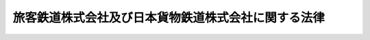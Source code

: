 .. _S61HO088:

====================================================
旅客鉄道株式会社及び日本貨物鉄道株式会社に関する法律
====================================================

.. raw:: html
    
    
    <b>旅客鉄道株式会社及び日本貨物鉄道株式会社に関する法律<br>
    （昭和六十一年十二月四日法律第八十八号）</b><br><br><div align="right">最終改正：平成二四年八月二二日法律第六三号</div><br><p>
    </p><div class="arttitle"><a name="1000000000000000000000000000000000000000000000000100000000000000000000000000000">（会社の目的及び事業）</a>
    </div><div class="item"><b>第一条</b>
    <a name="1000000000000000000000000000000000000000000000000100000000001000000000000000000"></a>
    　北海道旅客鉄道株式会社、四国旅客鉄道株式会社及び九州旅客鉄道株式会社（以下「旅客会社」という。）は、旅客鉄道事業及びこれに附帯する事業を経営することを目的とする株式会社とする。
    </div>
    <div class="item"><b><a name="1000000000000000000000000000000000000000000000000100000000002000000000000000000">２</a>
    </b>
    　日本貨物鉄道株式会社（以下「貨物会社」という。）は、貨物鉄道事業及びこれに附帯する事業を経営することを目的とする株式会社とする。
    </div>
    <div class="item"><b><a name="1000000000000000000000000000000000000000000000000100000000003000000000000000000">３</a>
    </b>
    　旅客会社及び貨物会社（以下「会社」という。）は、それぞれ第一項又は前項の事業を営むほか、国土交通大臣の認可を受けて、自動車運送事業その他の事業を営むことができる。この場合において、国土交通大臣は、会社が当該事業を営むことにより第一項又は前項の事業の適切かつ健全な運営に支障を及ぼすおそれがないと認めるときは、認可をしなければならない。
    </div>
    
    <p>
    </p><div class="arttitle"><a name="1000000000000000000000000000000000000000000000000200000000000000000000000000000">（商号の使用制限）</a>
    </div><div class="item"><b>第二条</b>
    <a name="1000000000000000000000000000000000000000000000000200000000001000000000000000000"></a>
    　会社でない者は、その商号中に、北海道旅客鉄道株式会社、四国旅客鉄道株式会社、九州旅客鉄道株式会社又は日本貨物鉄道株式会社という文字を使用してはならない。
    </div>
    
    <p>
    </p><div class="item"><b><a name="1000000000000000000000000000000000000000000000000300000000000000000000000000000">第三条</a>
    </b>
    <a name="1000000000000000000000000000000000000000000000000300000000001000000000000000000"></a>
    　削除
    </div>
    
    <p>
    </p><div class="arttitle"><a name="1000000000000000000000000000000000000000000000000400000000000000000000000000000">（一般担保）</a>
    </div><div class="item"><b>第四条</b>
    <a name="1000000000000000000000000000000000000000000000000400000000001000000000000000000"></a>
    　会社の社債権者は、当該会社の財産について他の債権者に先立つて自己の債権の弁済を受ける権利を有する。
    </div>
    <div class="item"><b><a name="1000000000000000000000000000000000000000000000000400000000002000000000000000000">２</a>
    </b>
    　前項の先取特権の順位は、<a href="/cgi-bin/idxrefer.cgi?H_FILE=%96%be%93%f1%8b%e3%96%40%94%aa%8b%e3&amp;REF_NAME=%96%af%96%40&amp;ANCHOR_F=&amp;ANCHOR_T=" target="inyo">民法</a>
    （明治二十九年法律第八十九号）の規定による一般の先取特権に次ぐものとする。
    </div>
    
    <p>
    </p><div class="arttitle"><a name="1000000000000000000000000000000000000000000000000500000000000000000000000000000">（新株、社債及び借入金）</a>
    </div><div class="item"><b>第五条</b>
    <a name="1000000000000000000000000000000000000000000000000500000000001000000000000000000"></a>
    　会社は、<a href="/cgi-bin/idxrefer.cgi?H_FILE=%95%bd%88%ea%8e%b5%96%40%94%aa%98%5a&amp;REF_NAME=%89%ef%8e%d0%96%40&amp;ANCHOR_F=&amp;ANCHOR_T=" target="inyo">会社法</a>
    （平成十七年法律第八十六号）<a href="/cgi-bin/idxrefer.cgi?H_FILE=%95%bd%88%ea%8e%b5%96%40%94%aa%98%5a&amp;REF_NAME=%91%e6%95%53%8b%e3%8f%5c%8b%e3%8f%f0%91%e6%88%ea%8d%80&amp;ANCHOR_F=1000000000000000000000000000000000000000000000019900000000001000000000000000000&amp;ANCHOR_T=1000000000000000000000000000000000000000000000019900000000001000000000000000000#1000000000000000000000000000000000000000000000019900000000001000000000000000000" target="inyo">第百九十九条第一項</a>
    に規定するその発行する株式（第十五条及び第二十条第二号において「新株」という。）、<a href="/cgi-bin/idxrefer.cgi?H_FILE=%95%bd%88%ea%8e%b5%96%40%94%aa%98%5a&amp;REF_NAME=%93%af%96%40%91%e6%93%f1%95%53%8e%4f%8f%5c%94%aa%8f%f0%91%e6%88%ea%8d%80&amp;ANCHOR_F=1000000000000000000000000000000000000000000000023800000000001000000000000000000&amp;ANCHOR_T=1000000000000000000000000000000000000000000000023800000000001000000000000000000#1000000000000000000000000000000000000000000000023800000000001000000000000000000" target="inyo">同法第二百三十八条第一項</a>
    に規定する募集新株予約権（第十五条及び第二十条第二号において「募集新株予約権」という。）若しくは<a href="/cgi-bin/idxrefer.cgi?H_FILE=%95%bd%88%ea%8e%b5%96%40%94%aa%98%5a&amp;REF_NAME=%93%af%96%40%91%e6%98%5a%95%53%8e%b5%8f%5c%98%5a%8f%f0&amp;ANCHOR_F=1000000000000000000000000000000000000000000000067600000000000000000000000000000&amp;ANCHOR_T=1000000000000000000000000000000000000000000000067600000000000000000000000000000#1000000000000000000000000000000000000000000000067600000000000000000000000000000" target="inyo">同法第六百七十六条</a>
    に規定する募集社債（<a href="/cgi-bin/idxrefer.cgi?H_FILE=%95%bd%88%ea%8e%4f%96%40%8e%b5%8c%dc&amp;REF_NAME=%8e%d0%8d%c2%81%41%8a%94%8e%ae%93%99%82%cc%90%55%91%d6%82%c9%8a%d6%82%b7%82%e9%96%40%97%a5&amp;ANCHOR_F=&amp;ANCHOR_T=" target="inyo">社債、株式等の振替に関する法律</a>
    （平成十三年法律第七十五号）<a href="/cgi-bin/idxrefer.cgi?H_FILE=%95%bd%88%ea%8e%4f%96%40%8e%b5%8c%dc&amp;REF_NAME=%91%e6%98%5a%8f%5c%98%5a%8f%f0%91%e6%88%ea%8d%86&amp;ANCHOR_F=1000000000000000000000000000000000000000000000006600000000001000000001000000000&amp;ANCHOR_T=1000000000000000000000000000000000000000000000006600000000001000000001000000000#1000000000000000000000000000000000000000000000006600000000001000000001000000000" target="inyo">第六十六条第一号</a>
    に規定する短期社債を除く。第二十条第二号において「募集社債」という。）を引き受ける者の募集をし、株式交換に際して株式、社債（<a href="/cgi-bin/idxrefer.cgi?H_FILE=%95%bd%88%ea%8e%4f%96%40%8e%b5%8c%dc&amp;REF_NAME=%8e%d0%8d%c2%81%41%8a%94%8e%ae%93%99%82%cc%90%55%91%d6%82%c9%8a%d6%82%b7%82%e9%96%40%97%a5%91%e6%98%5a%8f%5c%98%5a%8f%f0%91%e6%88%ea%8d%86&amp;ANCHOR_F=1000000000000000000000000000000000000000000000006600000000001000000001000000000&amp;ANCHOR_T=1000000000000000000000000000000000000000000000006600000000001000000001000000000#1000000000000000000000000000000000000000000000006600000000001000000001000000000" target="inyo">社債、株式等の振替に関する法律第六十六条第一号</a>
    に規定する短期社債を除く。第二十条第二号において同じ。）若しくは新株予約権を発行し、又は弁済期限が一年を超える資金を借り入れようとするときは、国土交通大臣の認可を受けなければならない。
    </div>
    <div class="item"><b><a name="1000000000000000000000000000000000000000000000000500000000002000000000000000000">２</a>
    </b>
    　前項の規定は、会社が、社債券を失つた者に交付するために政令で定めるところにより社債券を発行し、当該社債券の発行により新たに債務を負担することとなる場合には、適用しない。
    </div>
    <div class="item"><b><a name="1000000000000000000000000000000000000000000000000500000000003000000000000000000">３</a>
    </b>
    　会社は、新株予約権の行使により株式を発行した後、遅滞なく、その旨を国土交通大臣に届け出なければならない。
    </div>
    
    <p>
    </p><div class="arttitle"><a name="1000000000000000000000000000000000000000000000000600000000000000000000000000000">（代表取締役等の選定等の決議）</a>
    </div><div class="item"><b>第六条</b>
    <a name="1000000000000000000000000000000000000000000000000600000000001000000000000000000"></a>
    　会社の代表取締役又は代表執行役の選定及び解職並びに監査役の選任及び解任又は監査委員の選定及び解職の決議は、国土交通大臣の認可を受けなければ、その効力を生じない。
    </div>
    
    <p>
    </p><div class="arttitle"><a name="1000000000000000000000000000000000000000000000000700000000000000000000000000000">（事業計画）</a>
    </div><div class="item"><b>第七条</b>
    <a name="1000000000000000000000000000000000000000000000000700000000001000000000000000000"></a>
    　会社は、毎事業年度の開始前に、国土交通省令で定めるところにより、その事業年度の事業計画を定め、国土交通大臣の認可を受けなければならない。これを変更しようとするときも、同様とする。
    </div>
    
    <p>
    </p><div class="arttitle"><a name="1000000000000000000000000000000000000000000000000800000000000000000000000000000">（重要な財産の譲渡等）</a>
    </div><div class="item"><b>第八条</b>
    <a name="1000000000000000000000000000000000000000000000000800000000001000000000000000000"></a>
    　会社は、国土交通省令で定める重要な財産を譲渡し、又は担保に供しようとするときは、国土交通大臣の認可を受けなければならない。
    </div>
    
    <p>
    </p><div class="arttitle"><a name="1000000000000000000000000000000000000000000000000900000000000000000000000000000">（定款の変更等）</a>
    </div><div class="item"><b>第九条</b>
    <a name="1000000000000000000000000000000000000000000000000900000000001000000000000000000"></a>
    　会社の定款の変更、剰余金の配当その他の剰余金の処分、合併、分割及び解散の決議は、国土交通大臣の認可を受けなければ、その効力を生じない。
    </div>
    
    <p>
    </p><div class="arttitle"><a name="1000000000000000000000000000000000000000000000001000000000000000000000000000000">（中小企業者への配慮）</a>
    </div><div class="item"><b>第十条</b>
    <a name="1000000000000000000000000000000000000000000000001000000000001000000000000000000"></a>
    　会社は、その営む事業が地域における経済活動に与える影響にかんがみ、その地域において当該会社が営む事業と同種の事業を営む中小企業者の事業活動を不当に妨げ、又はその利益を不当に侵害することのないよう特に配慮しなければならない。
    </div>
    
    <p>
    </p><div class="arttitle"><a name="1000000000000000000000000000000000000000000000001100000000000000000000000000000">（財務諸表）</a>
    </div><div class="item"><b>第十一条</b>
    <a name="1000000000000000000000000000000000000000000000001100000000001000000000000000000"></a>
    　会社は、毎事業年度終了後三月以内に、その事業年度の貸借対照表、損益計算書及び事業報告書を国土交通大臣に提出しなければならない。
    </div>
    
    <p>
    </p><div class="arttitle"><a name="1000000000000000000000000000000000000000000000001200000000000000000000000000000">（旅客会社の経営安定基金）</a>
    </div><div class="item"><b>第十二条</b>
    <a name="1000000000000000000000000000000000000000000000001200000000001000000000000000000"></a>
    　旅客会社は、それぞれ、附則第七条第一項の規定により取得した債権の額に相当する金額を経営安定基金（以下「基金」という。）として管理し、その運用により生ずる収益をその事業の運営に必要な費用に充てるものとする。
    </div>
    <div class="item"><b><a name="1000000000000000000000000000000000000000000000001200000000002000000000000000000">２</a>
    </b>
    　旅客会社は、基金に係る経理については、国土交通省令で定めるところにより、その他の経理と区分して整理しなければならない。
    </div>
    <div class="item"><b><a name="1000000000000000000000000000000000000000000000001200000000003000000000000000000">３</a>
    </b>
    　基金は、取り崩してはならない。ただし、当該会社の純資産額が資本金、準備金及び基金の総額に満たなくなつた場合においてあらかじめ国土交通大臣の承認を受けたときは、この限りでない。
    </div>
    <div class="item"><b><a name="1000000000000000000000000000000000000000000000001200000000004000000000000000000">４</a>
    </b>
    　前項ただし書の規定により基金を取り崩した後において当該会社の純資産額が資本金、準備金及び基金の総額を超えることとなつたときは、その超える部分の額に相当する金額を、基金の金額が第一項の金額に達するまで、基金に組み入れなければならない。
    </div>
    <div class="item"><b><a name="1000000000000000000000000000000000000000000000001200000000005000000000000000000">５</a>
    </b>
    　旅客会社は、確実かつ有利な方法により基金を運用しなければならない。
    </div>
    <div class="item"><b><a name="1000000000000000000000000000000000000000000000001200000000006000000000000000000">６</a>
    </b>
    　前各項に定めるもののほか、基金の管理に関し必要な事項は、国土交通省令で定める。
    </div>
    
    <p>
    </p><div class="arttitle"><a name="1000000000000000000000000000000000000000000000001300000000000000000000000000000">（監督）</a>
    </div><div class="item"><b>第十三条</b>
    <a name="1000000000000000000000000000000000000000000000001300000000001000000000000000000"></a>
    　会社は、国土交通大臣がこの法律の定めるところに従い監督する。
    </div>
    <div class="item"><b><a name="1000000000000000000000000000000000000000000000001300000000002000000000000000000">２</a>
    </b>
    　国土交通大臣は、この法律を施行するため特に必要があると認めるときは、会社に対し、その業務に関し監督上必要な命令をすることができる。
    </div>
    
    <p>
    </p><div class="arttitle"><a name="1000000000000000000000000000000000000000000000001400000000000000000000000000000">（報告及び検査）</a>
    </div><div class="item"><b>第十四条</b>
    <a name="1000000000000000000000000000000000000000000000001400000000001000000000000000000"></a>
    　国土交通大臣は、この法律を施行するため特に必要があると認めるときは、会社からその業務に関し報告をさせ、又はその職員に、会社の営業所、事務所その他の事業場に立ち入り、帳簿、書類その他の物件を検査させることができる。
    </div>
    <div class="item"><b><a name="1000000000000000000000000000000000000000000000001400000000002000000000000000000">２</a>
    </b>
    　前項の規定により立入検査をする職員は、その身分を示す証明書を携帯し、関係人にこれを提示しなければならない。
    </div>
    <div class="item"><b><a name="1000000000000000000000000000000000000000000000001400000000003000000000000000000">３</a>
    </b>
    　第一項の規定による立入検査の権限は、犯罪捜査のために認められたものと解してはならない。
    </div>
    
    <p>
    </p><div class="arttitle"><a name="1000000000000000000000000000000000000000000000001500000000000000000000000000000">（財務大臣との協議）</a>
    </div><div class="item"><b>第十五条</b>
    <a name="1000000000000000000000000000000000000000000000001500000000001000000000000000000"></a>
    　国土交通大臣は、第五条第一項（新株及び募集新株予約権（新株予約権付社債に付されたものを除く。）を引き受ける者の募集並びに株式交換に際して行う株式及び新株予約権（新株予約権付社債に付されたものを除く。）の発行に係るものを除く。）、第七条、第八条若しくは第九条（定款の変更の決議に係るものを除く。）の認可又は第十二条第三項ただし書の承認をしようとするときは、財務大臣に協議しなければならない。
    </div>
    
    <p>
    </p><div class="arttitle"><a name="1000000000000000000000000000000000000000000000001600000000000000000000000000000">（罰則）</a>
    </div><div class="item"><b>第十六条</b>
    <a name="1000000000000000000000000000000000000000000000001600000000001000000000000000000"></a>
    　会社の取締役、執行役、会計参与（会計参与が法人であるときは、その職務を行うべき社員）、監査役又は職員が、その職務に関して、賄賂を収受し、又はその要求若しくは約束をしたときは、三年以下の懲役に処する。これによつて不正の行為をし、又は相当の行為をしなかつたときは、五年以下の懲役に処する。
    </div>
    <div class="item"><b><a name="1000000000000000000000000000000000000000000000001600000000002000000000000000000">２</a>
    </b>
    　前項の場合において、犯人が収受した賄賂は、没収する。その全部又は一部を没収することができないときは、その価額を追徴する。
    </div>
    
    <p>
    </p><div class="item"><b><a name="1000000000000000000000000000000000000000000000001700000000000000000000000000000">第十七条</a>
    </b>
    <a name="1000000000000000000000000000000000000000000000001700000000001000000000000000000"></a>
    　前条第一項の賄賂を供与し、又はその申込み若しくは約束をした者は、三年以下の懲役又は百万円以下の罰金に処する。
    </div>
    <div class="item"><b><a name="1000000000000000000000000000000000000000000000001700000000002000000000000000000">２</a>
    </b>
    　前項の罪を犯した者が自首したときは、その刑を減軽し、又は免除することができる。
    </div>
    
    <p>
    </p><div class="item"><b><a name="1000000000000000000000000000000000000000000000001800000000000000000000000000000">第十八条</a>
    </b>
    <a name="1000000000000000000000000000000000000000000000001800000000001000000000000000000"></a>
    　第十六条第一項の罪は、<a href="/cgi-bin/idxrefer.cgi?H_FILE=%96%be%8e%6c%81%5a%96%40%8e%6c%8c%dc&amp;REF_NAME=%8c%59%96%40&amp;ANCHOR_F=&amp;ANCHOR_T=" target="inyo">刑法</a>
    （明治四十年法律第四十五号）<a href="/cgi-bin/idxrefer.cgi?H_FILE=%96%be%8e%6c%81%5a%96%40%8e%6c%8c%dc&amp;REF_NAME=%91%e6%8e%6c%8f%f0&amp;ANCHOR_F=1000000000000000000000000000000000000000000000000400000000000000000000000000000&amp;ANCHOR_T=1000000000000000000000000000000000000000000000000400000000000000000000000000000#1000000000000000000000000000000000000000000000000400000000000000000000000000000" target="inyo">第四条</a>
    の例に従う。
    </div>
    <div class="item"><b><a name="1000000000000000000000000000000000000000000000001800000000002000000000000000000">２</a>
    </b>
    　前条第一項の罪は、<a href="/cgi-bin/idxrefer.cgi?H_FILE=%96%be%8e%6c%81%5a%96%40%8e%6c%8c%dc&amp;REF_NAME=%8c%59%96%40%91%e6%93%f1%8f%f0&amp;ANCHOR_F=1000000000000000000000000000000000000000000000000200000000000000000000000000000&amp;ANCHOR_T=1000000000000000000000000000000000000000000000000200000000000000000000000000000#1000000000000000000000000000000000000000000000000200000000000000000000000000000" target="inyo">刑法第二条</a>
    の例に従う。
    </div>
    
    <p>
    </p><div class="item"><b><a name="1000000000000000000000000000000000000000000000001900000000000000000000000000000">第十九条</a>
    </b>
    <a name="1000000000000000000000000000000000000000000000001900000000001000000000000000000"></a>
    　第十四条第一項の規定による報告をせず、若しくは虚偽の報告をし、又は同項の規定による検査を拒み、妨げ、若しくは忌避した場合には、その違反行為をした会社の取締役、執行役、会計参与（会計参与が法人であるときは、その職務を行うべき社員）、監査役又は職員は、二十万円以下の罰金に処する。
    </div>
    
    <p>
    </p><div class="item"><b><a name="1000000000000000000000000000000000000000000000002000000000000000000000000000000">第二十条</a>
    </b>
    <a name="1000000000000000000000000000000000000000000000002000000000001000000000000000000"></a>
    　次の各号のいずれかに該当する場合には、その違反行為をした会社の取締役、執行役、会計参与若しくはその職務を行うべき社員又は監査役は、百万円以下の過料に処する。
    <div class="number"><b><a name="1000000000000000000000000000000000000000000000002000000000001000000001000000000">一</a>
    </b>
    　第一条第三項の規定に違反して、事業を営んだとき。
    </div>
    <div class="number"><b><a name="1000000000000000000000000000000000000000000000002000000000001000000002000000000">二</a>
    </b>
    　第五条第一項の規定に違反して、新株、募集新株予約権若しくは募集社債を引き受ける者の募集をし、株式交換に際して株式、社債若しくは新株予約権を発行し、又は資金を借り入れたとき。
    </div>
    <div class="number"><b><a name="1000000000000000000000000000000000000000000000002000000000001000000003000000000">三</a>
    </b>
    　第五条第三項の規定に違反して、株式を発行した旨の届出を行わなかつたとき。
    </div>
    <div class="number"><b><a name="1000000000000000000000000000000000000000000000002000000000001000000004000000000">四</a>
    </b>
    　第七条の規定に違反して、事業計画の認可を受けなかつたとき。
    </div>
    <div class="number"><b><a name="1000000000000000000000000000000000000000000000002000000000001000000005000000000">五</a>
    </b>
    　第八条の規定に違反して、財産を譲渡し、又は担保に供したとき。
    </div>
    <div class="number"><b><a name="1000000000000000000000000000000000000000000000002000000000001000000006000000000">六</a>
    </b>
    　第十一条の規定に違反して、貸借対照表、損益計算書若しくは事業報告書を提出せず、又は不実の記載若しくは記録をしたこれらのものを提出したとき。
    </div>
    <div class="number"><b><a name="1000000000000000000000000000000000000000000000002000000000001000000007000000000">七</a>
    </b>
    　第十二条第三項の規定に違反して、基金を取り崩したとき。
    </div>
    <div class="number"><b><a name="1000000000000000000000000000000000000000000000002000000000001000000008000000000">八</a>
    </b>
    　第十三条第二項の規定による命令に違反したとき。
    </div>
    </div>
    
    <p>
    </p><div class="item"><b><a name="1000000000000000000000000000000000000000000000002100000000000000000000000000000">第二十一条</a>
    </b>
    <a name="1000000000000000000000000000000000000000000000002100000000001000000000000000000"></a>
    　第二条の規定に違反した者は、十万円以下の過料に処する。
    </div>
    
    
    <br><a name="5000000000000000000000000000000000000000000000000000000000000000000000000000000"></a>
    　　　<a name="5000000001000000000000000000000000000000000000000000000000000000000000000000000"><b>附　則</b></a>
    <br><p>
    </p><div class="arttitle">（施行期日）</div>
    <div class="item"><b>第一条</b>
    　この法律は、公布の日から施行する。
    </div>
    
    <p>
    </p><div class="arttitle">（設立委員）</div>
    <div class="item"><b>第二条</b>
    　運輸大臣は、それぞれの会社ごとに設立委員を命じ、当該会社の設立に関して発起人の職務を行わせる。
    </div>
    <div class="item"><b>２</b>
    　設立委員は、前項及び日本国有鉄道改革法（昭和六十一年法律第八十七号。以下「改革法」という。）第二十三条に定めるもののほか、当該会社がその成立の時において事業を円滑に開始するために必要な業務を行うことができる。
    </div>
    
    <p>
    </p><div class="arttitle">（定款の作成）</div>
    <div class="item"><b>第三条</b>
    　設立委員は、定款を作成して、運輸大臣の認可を受けなければならない。
    </div>
    
    <p>
    </p><div class="arttitle">（会社の設立に際して発行する株式）</div>
    <div class="item"><b>第四条</b>
    　会社の設立に際して発行する株式に関する商法（明治三十二年法律第四十八号）第百六十八条ノ二各号に掲げる事項は、定款で定めなければならない。
    </div>
    <div class="item"><b>２</b>
    　会社の設立に際して発行する株式については、商法第二百八十四条ノ二第二項本文の規定にかかわらず、その発行価額の二分の一を超える額を資本に組み入れないことができる。この場合において、同条第一項中「本法」とあるのは、「本法又ハ旅客鉄道株式会社及び日本貨物鉄道株式会社に関する法律」とする。
    </div>
    
    <p>
    </p><div class="arttitle">（株式の引受け）</div>
    <div class="item"><b>第五条</b>
    　会社の設立に際して発行する株式の総数は、日本国有鉄道が引き受けるものとし、設立委員は、これを日本国有鉄道に割り当てるものとする。
    </div>
    
    <p>
    </p><div class="arttitle">（財産の出資）</div>
    <div class="item"><b>第六条</b>
    　日本国有鉄道は、会社の設立に際し、会社に対し、改革法第二十一条に規定する承継計画（以下「承継計画」という。）において定めるところにより、その財産を出資するものとする。
    </div>
    
    <p>
    </p><div class="arttitle">（北海道旅客会社等の設立に際しての特別措置）</div>
    <div class="item"><b>第七条</b>
    　日本国有鉄道は、改革法附則第二項の規定の施行の時において、北海道旅客会社等に対し、基金に充てるために必要なものとして運輸大臣が定める金額に相当する額の債務を負担する。
    </div>
    <div class="item"><b>２</b>
    　日本国有鉄道は、前項に定めるもののほか、改革法附則第二項の規定の施行の時において、本州と北海道を連絡する航路に係る連絡船事業を日本国有鉄道から引き継ぐものとして改革法第九条の規定により運輸大臣が指定する旅客会社に対し、昭和六十二年度における当該連絡船事業の運営に充てるために必要なものとして運輸大臣が定める金額に相当する額の債務を負担する。
    </div>
    <div class="item"><b>３</b>
    　前二項の規定により負担する債務の償還、当該債務に係る利子の支払その他のこれらの規定による債務の負担に関し必要な事項は、政令で定める。
    </div>
    <div class="item"><b>４</b>
    　運輸大臣は、第一項又は第二項の規定により金額を定めようとするときは、大蔵大臣に協議しなければならない。
    </div>
    
    <p>
    </p><div class="arttitle">（創立総会の招集時期）</div>
    <div class="item"><b>第八条</b>
    　会社の設立に係る商法第百八十条第一項の規定の適用については、同項中「第百七十七条ノ規定ニ依ル払込及現物出資ノ給付」とあるのは、「旅客鉄道株式会社及び日本貨物鉄道株式会社に関する法律附則第五条ノ規定ニ依ル株式ノ割当」とする。
    </div>
    
    <p>
    </p><div class="arttitle">（会社の成立）</div>
    <div class="item"><b>第九条</b>
    　附則第六条の規定により日本国有鉄道が行う出資に係る給付は、改革法附則第二項の規定の施行の時に行われるものとし、会社は、商法第五十七条の規定にかかわらず、その時に成立する。
    </div>
    
    <p>
    </p><div class="arttitle">（設立の登記）</div>
    <div class="item"><b>第十条</b>
    　会社は、商法第百八十八条第一項の規定にかかわらず、会社の成立後遅滞なく、その設立の登記をしなければならない。
    </div>
    
    <p>
    </p><div class="arttitle">（商法の適用除外）</div>
    <div class="item"><b>第十一条</b>
    　商法第百六十七条、第百六十八条第二項、第百八十一条及び第百八十五条の規定は、会社の設立については、適用しない。
    </div>
    
    <p>
    </p><div class="arttitle">（事業に関する経過措置）</div>
    <div class="item"><b>第十二条</b>
    　改革法附則第二項の規定の施行の際現に日本国有鉄道が行つている事業（承継計画において旅客会社に引き継ぐものとされた事業に限る。）であつて、第一条第一項の事業に該当しないものは、旅客会社がその成立の時において同条第三項の認可を受けた事業とみなす。
    </div>
    <div class="item"><b>２</b>
    　前項の規定は、貨物会社について準用する。この場合において、同項中「第一条第一項」とあるのは、「第一条第二項」と読み替えるものとする。
    </div>
    
    <p>
    </p><div class="arttitle">（特別債券の引受け）</div>
    <div class="item"><b>第十三条</b>
    　北海道旅客鉄道株式会社及び四国旅客鉄道株式会社は、日本国有鉄道清算事業団の債務等の処理に関する法律（平成十年法律第百三十六号）附則第四条第一項第三号の規定による貸付けを受けたときは、当該貸付けに係る貸付金をもつて同項第一号に規定する特別債券（以下単に「特別債券」という。）を引き受けるものとする。
    </div>
    <div class="item"><b>２</b>
    　北海道旅客鉄道株式会社及び四国旅客鉄道株式会社は、特別債券に係る経理については、国土交通省令で定めるところにより、その他の経理と区分して整理しなければならない。
    </div>
    <div class="item"><b>３</b>
    　特別債券については、譲渡、担保権の設定その他の処分をすることができない。
    </div>
    
    <br>　　　<a name="5000000002000000000000000000000000000000000000000000000000000000000000000000000"><b>附　則　（平成二年六月二七日法律第五〇号）　抄</b></a>
    <br><p>
    </p><div class="arttitle">（施行期日）</div>
    <div class="item"><b>第一条</b>
    　この法律は、平成三年四月一日から施行する。
    </div>
    
    <br>　　　<a name="5000000003000000000000000000000000000000000000000000000000000000000000000000000"><b>附　則　（平成二年六月二九日法律第六五号）　抄</b></a>
    <br><p>
    　この法律は、商法等の一部を改正する法律の施行の日から施行する。
    
    
    </p><p>
    </p><div class="arttitle">（罰則の適用に関する経過措置）</div>
    <div class="item"><b>第四十二条</b>
    　この法律の施行前にした行為並びに商法等の一部を改正する法律附則第三条（第十条において準用する場合を含む。）の規定及び第十二条の規定により従前の例によることとされる場合におけるこの法律の施行後にした行為に対する罰則の適用については、なお従前の例による。
    </div>
    
    <br>　　　<a name="5000000004000000000000000000000000000000000000000000000000000000000000000000000"><b>附　則　（平成五年六月一四日法律第六三号）</b></a>
    <br><p>
    　この法律は、商法等の一部を改正する法律の施行の日から施行する。
    
    
    <br>　　　<a name="5000000005000000000000000000000000000000000000000000000000000000000000000000000"><b>附　則　（平成一一年一二月二二日法律第一六〇号）　抄</b></a>
    <br></p><p>
    </p><div class="arttitle">（施行期日）</div>
    <div class="item"><b>第一条</b>
    　この法律（第二条及び第三条を除く。）は、平成十三年一月六日から施行する。
    </div>
    
    <br>　　　<a name="5000000006000000000000000000000000000000000000000000000000000000000000000000000"><b>附　則　（平成一二年五月三一日法律第九一号）</b></a>
    <br><p></p><div class="arttitle">（施行期日）</div>
    <div class="item"><b>１</b>
    　この法律は、商法等の一部を改正する法律（平成十二年法律第九十号）の施行の日から施行する。
    </div>
    <div class="arttitle">（経過措置）</div>
    <div class="item"><b>２</b>
    　この法律の施行の日が独立行政法人農林水産消費技術センター法（平成十一年法律第百八十三号）附則第八条の規定の施行の日前である場合には、第三十一条のうち農林物資の規格化及び品質表示の適正化に関する法律第十九条の五の二、第十九条の六第一項第四号及び第二十七条の改正規定中「第二十七条」とあるのは、「第二十六条」とする。
    </div>
    
    <br>　　　<a name="5000000007000000000000000000000000000000000000000000000000000000000000000000000"><b>附　則　（平成一三年六月二二日法律第六一号）　抄</b></a>
    <br><p>
    </p><div class="arttitle">（施行期日）</div>
    <div class="item"><b>第一条</b>
    　この法律は、公布の日から起算して六月を超えない範囲内において政令で定める日（以下「施行日」という。）から施行する。ただし、附則第六条の規定は、公布の日から施行する。
    </div>
    
    <p>
    </p><div class="arttitle">（指針の公表等）</div>
    <div class="item"><b>第二条</b>
    　国土交通大臣は、日本国有鉄道改革法（昭和六十一年法律第八十七号）第一条の趣旨にのっとり実施された日本国有鉄道の改革の経緯を踏まえ、次に掲げる者（以下「新会社」という。）が経営する鉄道事業に係る利用者の利便の確保及び適切な利用条件の維持並びに新会社がその事業を営む地域の経済及び社会の健全な発展の基盤の確保を図るため、新会社がその事業を営むに際し当分の間配慮すべき事項に関する指針（以下「指針」という。）を定め、これを公表するものとする。
    <div class="number"><b>一</b>
    　この法律による改正前の旅客鉄道株式会社及び日本貨物鉄道株式会社に関する法律（以下「旧法」という。）により設立された東日本旅客鉄道株式会社、東海旅客鉄道株式会社及び西日本旅客鉄道株式会社
    </div>
    <div class="number"><b>二</b>
    　施行日の前日において前号に掲げる者が経営している鉄道事業の全部又は一部を譲受、合併若しくは分割又は相続により施行日以後経営する者であって、その営む事業の内容、規模、出資者等を勘案して国土交通大臣が指定するもの
    </div>
    </div>
    <div class="item"><b>２</b>
    　指針は、次に掲げる事項について定めるものとする。
    <div class="number"><b>一</b>
    　会社間（新会社の間又は新会社とこの法律による改正後の旅客鉄道株式会社及び日本貨物鉄道株式会社に関する法律第一条第三項の会社との間をいう。以下同じ。）における旅客の運賃及び料金の適切な設定、鉄道施設の円滑な使用その他の鉄道事業に関する会社間における連携及び協力の確保に関する事項
    </div>
    <div class="number"><b>二</b>
    　日本国有鉄道の改革の実施後の輸送需要の動向その他の新たな事情の変化を踏まえた現に営業している路線の適切な維持及び駅その他の鉄道施設の整備に当たっての利用者の利便の確保に関する事項
    </div>
    <div class="number"><b>三</b>
    　新会社がその事業を営む地域において当該事業と同種の事業を営む中小企業者の事業活動に対する不当な妨害又はその利益の不当な侵害を回避することによる中小企業者への配慮に関する事項
    </div>
    </div>
    
    <p>
    </p><div class="arttitle">（指導及び助言）</div>
    <div class="item"><b>第三条</b>
    　国土交通大臣は、指針を踏まえた事業経営を確保するため必要があると認めるときは、新会社に対し、その事業経営について必要な指導及び助言をすることができる。
    </div>
    
    <p>
    </p><div class="arttitle">（勧告及び命令）</div>
    <div class="item"><b>第四条</b>
    　国土交通大臣は、指針に照らし、新会社が正当な理由がなくて当該新会社が経営する鉄道事業に係る利用者の利便の確保若しくは適切な利用条件の維持又は当該新会社がその事業を営む地域の経済及び社会の健全な発展の基盤の確保のために必要な事業経営を行っていないと認めるときは、当該新会社に対し、その事業経営に関し必要な措置をとるべき旨の勧告をすることができる。
    </div>
    <div class="item"><b>２</b>
    　国土交通大臣は、前項の勧告を受けた新会社がその勧告に従わなかったときは、その旨を公表することができる。
    </div>
    <div class="item"><b>３</b>
    　国土交通大臣は、第一項の勧告を受けた新会社が、前項の規定によりその勧告に従わなかった旨を公表された後において、なお、正当な理由がなくてその勧告に係る措置をとらなかった場合であって、当該新会社が経営する鉄道事業に係る利用者の利便の確保若しくは適切な利用条件の維持又は当該新会社がその事業を営む地域の経済及び社会の健全な発展の基盤の確保が著しく阻害されている事実があると認めるときは、当該新会社に対し、その勧告に係る措置をとるべきことを命ずることができる。
    </div>
    <div class="item"><b>４</b>
    　国土交通大臣は、前項の命令をしようとするときは、運輸審議会に諮らなければならない。
    </div>
    
    <p>
    </p><div class="arttitle">（罰則）</div>
    <div class="item"><b>第五条</b>
    　前条第三項の規定による命令に違反した場合には、その違反行為をした新会社の取締役又は執行役は、百万円以下の過料に処する。
    </div>
    
    <p>
    </p><div class="arttitle">（経過措置）</div>
    <div class="item"><b>第六条</b>
    　附則第二条第一項第一号に掲げる者は、施行日の前に、施行日から効力を生ずる定款の変更の決議を行うことができる。
    </div>
    <div class="item"><b>２</b>
    　前項の決議については、旧法第九条の規定は、適用しない。
    </div>
    
    <p>
    </p><div class="item"><b>第七条</b>
    　施行日の前に附則第二条第一項第一号に掲げる者が発行した債券及び利札並びに当該債券又は当該利札を失った者に交付するために施行日以後に同号に掲げる者が発行する債券又は利札については、旧法第四条の規定は、施行日以後も、なおその効力を有する。
    </div>
    
    <p>
    </p><div class="item"><b>第八条</b>
    　附則第二条第一項第一号に掲げる者の施行日の属する営業年度の貸借対照表、損益計算書及び営業報告書の国土交通大臣に対する提出については、なお従前の例による。
    </div>
    
    <p>
    </p><div class="item"><b>第九条</b>
    　施行日の前にした行為及び前条においてなお従前の例によることとされる場合における施行日以後にした行為に対する罰則の適用については、なお従前の例による。
    </div>
    
    <p>
    </p><div class="arttitle">（新会社に対する厚生年金保険法等の規定の適用）</div>
    <div class="item"><b>第十条</b>
    　新会社の事業所又は事務所のうち厚生年金保険法（昭和二十九年法律第百十五号）第六条第一項又は第三項に規定する適用事業所であるものに使用される同法による被保険者の同法による保険料率については、新会社の事業所又は事務所を厚生年金保険法等の一部を改正する法律（平成八年法律第八十二号。以下この条において「平成八年厚生年金等改正法」という。）第二条の規定による改正前の国家公務員等共済組合法（昭和三十三年法律第百二十八号。次項において「平成八年改正前の共済法」という。）第二条第一項第八号に規定する法人の事業所又は事務所とみなして、平成八年厚生年金等改正法附則第十八条第二項の規定を適用する。
    </div>
    <div class="item"><b>２</b>
    　平成八年厚生年金等改正法附則第五十四条第一項から第五項までの規定の適用については、新会社を平成八年改正前の共済法第二条第一項第八号に規定する旅客鉄道会社等とみなす。 
    </div>
    
    <p>
    </p><div class="arttitle">（新会社に対する日本国有鉄道改革法等施行法の規定の適用）</div>
    <div class="item"><b>第十一条</b>
    　日本国有鉄道改革法等施行法（昭和六十一年法律第九十三号）第二十七条第十四項の規定の適用については、新会社を同法第二条第六号に規定する承継法人とみなす。
    </div>
    
    <p>
    </p><div class="arttitle">（新会社に関する独立行政法人鉄道建設・運輸施設整備支援機構法の規定の適用）</div>
    <div class="item"><b>第十二条</b>
    　独立行政法人鉄道建設・運輸施設整備支援機構法（平成十四年法律第百八十号）第十七条第三項の規定の適用については、新会社を新幹線鉄道に係る鉄道施設の譲渡等に関する法律（平成三年法律第四十五号）第二条に規定する旅客鉄道株式会社とみなす。
    </div>
    
    <p>
    </p><div class="arttitle">（新会社に対する日本国有鉄道清算事業団の債務等の処理に関する法律の規定の適用）</div>
    <div class="item"><b>第十三条</b>
    　日本国有鉄道清算事業団の債務等の処理に関する法律（平成十年法律第百三十六号）第二十五条の規定の適用については、新会社を同法第九条に規定する承継法人とみなす。
    </div>
    
    <p>
    </p><div class="arttitle">（政令への委任）</div>
    <div class="item"><b>第二十一条</b>
    　附則第六条から第十三条までに定めるもののほか、この法律の施行に関して必要な経過措置（罰則に関する経過措置を含む。）は、政令で定める。
    </div>
    
    <br>　　　<a name="5000000008000000000000000000000000000000000000000000000000000000000000000000000"><b>附　則　（平成一三年六月二七日法律第七五号）　抄</b></a>
    <br><p>
    </p><div class="arttitle">（施行期日等）</div>
    <div class="item"><b>第一条</b>
    　この法律は、平成十四年四月一日（以下「施行日」という。）から施行し、施行日以後に発行される短期社債等について適用する。
    </div>
    
    <p>
    </p><div class="arttitle">（罰則の適用に関する経過措置）</div>
    <div class="item"><b>第七条</b>
    　施行日前にした行為及びこの附則の規定によりなおその効力を有することとされる場合における施行日以後にした行為に対する罰則の適用については、なお従前の例による。
    </div>
    
    <p>
    </p><div class="arttitle">（その他の経過措置の政令への委任）</div>
    <div class="item"><b>第八条</b>
    　この附則に規定するもののほか、この法律の施行に関し必要な経過措置は、政令で定める。
    </div>
    
    <p>
    </p><div class="arttitle">（検討）</div>
    <div class="item"><b>第九条</b>
    　政府は、この法律の施行後五年を経過した場合において、この法律の施行状況、社会経済情勢の変化等を勘案し、振替機関に係る制度について検討を加え、必要があると認めるときは、その結果に基づいて所要の措置を構ずるものとする。
    </div>
    
    <br>　　　<a name="5000000009000000000000000000000000000000000000000000000000000000000000000000000"><b>附　則　（平成一三年一一月二八日法律第一二九号）　抄</b></a>
    <br><p></p><div class="arttitle">（施行期日）</div>
    <div class="item"><b>１</b>
    　この法律は、平成十四年四月一日から施行する。
    </div>
    <div class="arttitle">（罰則の適用に関する経過措置）</div>
    <div class="item"><b>２</b>
    　この法律の施行前にした行為及びこの法律の規定により従前の例によることとされる場合におけるこの法律の施行後にした行為に対する罰則の適用については、なお従前の例による。
    </div>
    
    <br>　　　<a name="5000000010000000000000000000000000000000000000000000000000000000000000000000000"><b>附　則　（平成一四年五月二九日法律第四五号）</b></a>
    <br><p></p><div class="arttitle">（施行期日）</div>
    <div class="item"><b>１</b>
    　この法律は、公布の日から起算して一年を超えない範囲内において政令で定める日から施行する。
    </div>
    <div class="arttitle">（経過措置）</div>
    <div class="item"><b>２</b>
    　この法律の施行の日が農業協同組合法等の一部を改正する法律（平成十三年法律第九十四号）第二条の規定の施行の日前である場合には、第九条のうち農業協同組合法第三十条第十二項の改正規定中「第三十条第十二項」とあるのは、「第三十条第十一項」とする。
    </div>
    
    <br>　　　<a name="5000000011000000000000000000000000000000000000000000000000000000000000000000000"><b>附　則　（平成一四年六月一二日法律第六五号）　抄</b></a>
    <br><p>
    </p><div class="arttitle">（施行期日）</div>
    <div class="item"><b>第一条</b>
    　この法律は、平成十五年一月六日から施行する。
    </div>
    
    <p>
    </p><div class="arttitle">（罰則の適用に関する経過措置） </div>
    <div class="item"><b>第八十四条</b>
    　この法律（附則第一条各号に掲げる規定にあっては、当該規定。以下この条において同じ。）の施行前にした行為及びこの附則の規定によりなお従前の例によることとされる場合におけるこの法律の施行後にした行為に対する罰則の適用については、なお従前の例による。 
    </div>
    
    <p>
    </p><div class="arttitle">（その他の経過措置の政令への委任） </div>
    <div class="item"><b>第八十五条</b>
    　この附則に規定するもののほか、この法律の施行に関し必要な経過措置は、政令で定める。 
    </div>
    
    <p>
    </p><div class="arttitle">（検討） </div>
    <div class="item"><b>第八十六条</b>
    　政府は、この法律の施行後五年を経過した場合において新社債等振替法、金融商品取引法の施行状況、社会経済情勢の変化等を勘案し、新社債等振替法第二条第十一項に規定する加入者保護信託、金融商品取引法第二条第二十九項に規定する金融商品取引清算機関に係る制度について検討を加え、必要があると認めるときは、その結果に基づいて所要の措置を講ずるものとする。
    </div>
    
    <br>　　　<a name="5000000012000000000000000000000000000000000000000000000000000000000000000000000"><b>附　則　（平成一四年一二月一八日法律第一八〇号）　抄</b></a>
    <br><p>
    </p><div class="arttitle">（施行期日）</div>
    <div class="item"><b>第一条</b>
    　この法律は、平成十五年十月一日から施行する。
    </div>
    
    <br>　　　<a name="5000000013000000000000000000000000000000000000000000000000000000000000000000000"><b>附　則　（平成一五年五月三〇日法律第五四号）　抄</b></a>
    <br><p>
    </p><div class="arttitle">（施行期日）</div>
    <div class="item"><b>第一条</b>
    　この法律は、平成十六年四月一日から施行する。
    </div>
    
    <p>
    </p><div class="arttitle">（罰則の適用に関する経過措置）</div>
    <div class="item"><b>第三十八条</b>
    　この法律の施行前にした行為に対する罰則の適用については、なお従前の例による。
    </div>
    
    <p>
    </p><div class="arttitle">（その他の経過措置の政令への委任）</div>
    <div class="item"><b>第三十九条</b>
    　この法律に規定するもののほか、この法律の施行に伴い必要な経過措置は、政令で定める。
    </div>
    
    <p>
    </p><div class="arttitle">（検討）</div>
    <div class="item"><b>第四十条</b>
    　政府は、この法律の施行後五年を経過した場合において、この法律による改正後の規定の実施状況、社会経済情勢の変化等を勘案し、この法律による改正後の金融諸制度について検討を加え、必要があると認めるときは、その結果に基づいて所要の措置を講ずるものとする。
    </div>
    
    <br>　　　<a name="5000000014000000000000000000000000000000000000000000000000000000000000000000000"><b>附　則　（平成一六年六月九日法律第八八号）　抄</b></a>
    <br><p>
    </p><div class="arttitle">（施行期日）</div>
    <div class="item"><b>第一条</b>
    　この法律は、公布の日から起算して五年を超えない範囲内において政令で定める日（以下「施行日」という。）から施行する。
    </div>
    
    <p>
    </p><div class="arttitle">（罰則の適用に関する経過措置） </div>
    <div class="item"><b>第百三十五条</b>
    　この法律の施行前にした行為並びにこの附則の規定によりなお従前の例によることとされる場合及びなおその効力を有することとされる場合におけるこの法律の施行後にした行為に対する罰則の適用については、なお従前の例による。 
    </div>
    
    <p>
    </p><div class="arttitle">（その他の経過措置の政令への委任） </div>
    <div class="item"><b>第百三十六条</b>
    　この附則に規定するもののほか、この法律の施行に関し必要な経過措置は、政令で定める。 
    </div>
    
    <p>
    </p><div class="arttitle">（検討） </div>
    <div class="item"><b>第百三十七条</b>
    　政府は、この法律の施行後五年を経過した場合において、この法律による改正後の規定の実施状況、社会経済情勢の変化等を勘案し、この法律による改正後の株式等の取引に係る決済制度について検討を加え、必要があると認めるときは、その結果に基づいて所要の措置を講ずるものとする。 
    </div>
    
    <br>　　　<a name="5000000015000000000000000000000000000000000000000000000000000000000000000000000"><b>附　則　（平成一七年七月二六日法律第八七号）　抄</b></a>
    <br><p>
    　この法律は、会社法の施行の日から施行する。
    
    
    <br>　　　<a name="5000000016000000000000000000000000000000000000000000000000000000000000000000000"><b>附　則　（平成二三年六月一五日法律第六六号）　抄</b></a>
    <br></p><p>
    </p><div class="arttitle">（施行期日）</div>
    <div class="item"><b>第一条</b>
    　この法律は、公布の日から起算して三月を超えない範囲内において政令で定める日から施行する。
    </div>
    
    <p>
    </p><div class="arttitle">（罰則に関する経過措置）</div>
    <div class="item"><b>第二条</b>
    　この法律の施行前にした行為に対する罰則の適用については、なお従前の例による。
    </div>
    
    <br>　　　<a name="5000000017000000000000000000000000000000000000000000000000000000000000000000000"><b>附　則　（平成二四年八月二二日法律第六三号）　抄</b></a>
    <br><p>
    </p><div class="arttitle">（施行期日）</div>
    <div class="item"><b>第一条</b>
    　この法律は、平成二十七年十月一日から施行する。ただし、次の各号に掲げる規定は、それぞれ当該各号に定める日から施行する。
    <div class="number"><b>一</b>
    　次条並びに附則第三条、第二十八条、第百五十九条及び第百六十条の規定　公布の日
    </div>
    </div>
    
    <p>
    </p><div class="arttitle">（その他の経過措置の政令への委任）</div>
    <div class="item"><b>第百六十条</b>
    　この附則に規定するもののほか、この法律の施行に伴い必要な経過措置は、政令で定める。
    </div>
    
    <br><br>
